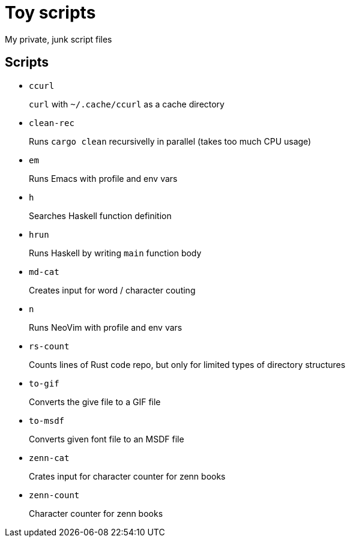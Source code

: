 = Toy scripts

My private, junk script files

== Scripts

* `ccurl`
+
`curl` with `~/.cache/ccurl` as a cache directory

* `clean-rec`
+
Runs `cargo clean` recursivelly in parallel (takes too much CPU usage)

* `em`
+
Runs Emacs with profile and env vars

* `h`
+
Searches Haskell function definition

* `hrun`
+
Runs Haskell by writing `main` function body

* `md-cat`
+
Creates input for word / character couting

* `n`
+
Runs NeoVim with profile and env vars

* `rs-count`
+
Counts lines of Rust code repo, but only for limited types of directory structures

* `to-gif`
+
Converts the give file to a GIF file

* `to-msdf`
+
Converts given font file to an MSDF file

* `zenn-cat`
+
Crates input for character counter for zenn books

* `zenn-count`
+
Character counter for zenn books

